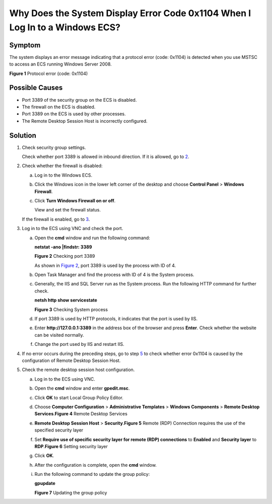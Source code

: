 Why Does the System Display Error Code 0x1104 When I Log In to a Windows ECS?
=============================================================================

Symptom
-------

The system displays an error message indicating that a protocol error (code: 0x1104) is detected when you use MSTSC to access an ECS running Windows Server 2008.

| **Figure 1** Protocol error (code: 0x1104)
| |image1|

Possible Causes
---------------

-  Port 3389 of the security group on the ECS is disabled.
-  The firewall on the ECS is disabled.
-  Port 3389 on the ECS is used by other processes.
-  The Remote Desktop Session Host is incorrectly configured.

Solution
--------

#. Check security group settings.

   Check whether port 3389 is allowed in inbound direction. If it is allowed, go to `2 <#EN-US_TOPIC_0264235942__en-us_topic_0138293293_li18622172719193>`__.

#. Check whether the firewall is disabled:

   a. Log in to the Windows ECS.

   b. Click the Windows icon in the lower left corner of the desktop and choose **Control Panel** > **Windows Firewall**.

      |image2|

   c. Click **Turn Windows Firewall on or off**.

      View and set the firewall status.

      |image3|

   If the firewall is enabled, go to `3 <#EN-US_TOPIC_0264235942__en-us_topic_0138293293_li15622182714191>`__.

#. Log in to the ECS using VNC and check the port.

   a. Open the **cmd** window and run the following command:

      **netstat -ano \|findstr: 3389**

      | **Figure 2** Checking port 3389
      | |image4|

      As shown in `Figure 2 <#EN-US_TOPIC_0264235942__en-us_topic_0138293293_fig1562219275192>`__, port 3389 is used by the process with ID of 4.

   b. Open Task Manager and find the process with ID of 4 is the System process.

   c. Generally, the IIS and SQL Server run as the System process. Run the following HTTP command for further check.

      **netsh http show servicestate**

      | **Figure 3** Checking System process
      | |image5|

   d. If port 3389 is used by HTTP protocols, it indicates that the port is used by IIS.

   e. Enter **http://127.0.0.1:3389** in the address box of the browser and press **Enter**. Check whether the website can be visited normally.

   f. Change the port used by IIS and restart IIS.

#. If no error occurs during the preceding steps, go to step `5 <#EN-US_TOPIC_0264235942__en-us_topic_0138293293_li19441439143520>`__ to check whether error 0x1104 is caused by the configuration of Remote Desktop Session Host.

#. Check the remote desktop session host configuration.

   a. Log in to the ECS using VNC.

   b. Open the **cmd** window and enter **gpedit.msc**.

   c. Click **OK** to start Local Group Policy Editor.

   d. Choose **Computer Configuration** > **Administrative Templates** > **Windows Components** > **Remote Desktop Services**.\ **Figure 4** Remote Desktop Services
      |image6|

   e. **Remote Desktop Session Host** > **Security**.\ **Figure 5** Remote (RDP) Connection requires the use of the specified security layer
      |image7|

   f. Set **Require use of specific security layer for remote (RDP) connections** to **Enabled** and **Security layer** to **RDP**.\ **Figure 6** Setting security layer
      |image8|

   g. Click **OK**.

   h. After the configuration is complete, open the **cmd** window.

   i. Run the following command to update the group policy:

      **gpupdate**

      | **Figure 7** Updating the group policy
      | |image9|


.. |image1| image:: /_static/images/en-us_image_0288997598.png
   :class: imgResize

.. |image2| image:: /_static/images/en-us_image_0288997600.png
   :class: imgResize

.. |image3| image:: /_static/images/en-us_image_0288997602.png
   :class: imgResize

.. |image4| image:: /_static/images/en-us_image_0288997604.png
   :class: imgResize

.. |image5| image:: /_static/images/en-us_image_0288997606.png
   :class: imgResize

.. |image6| image:: /_static/images/en-us_image_0288997608.png
   :class: imgResize

.. |image7| image:: /_static/images/en-us_image_0288997610.png
   :class: imgResize

.. |image8| image:: /_static/images/en-us_image_0288997612.png
   :class: imgResize

.. |image9| image:: /_static/images/en-us_image_0288997614.png
   :class: imgResize

